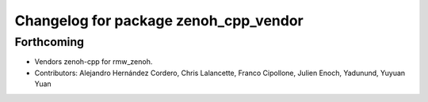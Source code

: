 ^^^^^^^^^^^^^^^^^^^^^^^^^^^^^^^^^^^^^^
Changelog for package zenoh_cpp_vendor
^^^^^^^^^^^^^^^^^^^^^^^^^^^^^^^^^^^^^^

Forthcoming
-----------
* Vendors zenoh-cpp for rmw_zenoh.
* Contributors: Alejandro Hernández Cordero, Chris Lalancette, Franco Cipollone, Julien Enoch, Yadunund, Yuyuan Yuan
